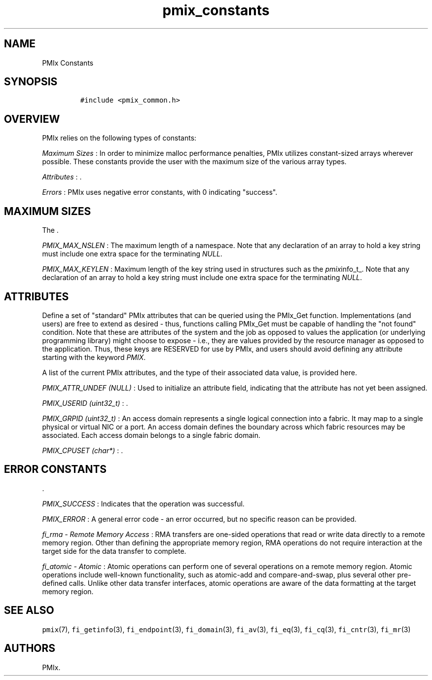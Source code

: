 .TH "pmix_constants" "7" "2015\-09\-16" "PMIx Programmer\[aq]s Manual" "\@VERSION\@"
.SH NAME
.PP
PMIx Constants
.SH SYNOPSIS
.IP
.nf
\f[C]
#include\ <pmix_common.h>
\f[]
.fi
.SH OVERVIEW
.PP
PMIx relies on the following types of constants:
.PP
\f[I]Maximum Sizes\f[] : In order to minimize malloc performance
penalties, PMIx utilizes constant\-sized arrays wherever possible.
These constants provide the user with the maximum size of the various
array types.
.PP
\f[I]Attributes\f[] : .
.PP
\f[I]Errors\f[] : PMIx uses negative error constants, with 0 indicating
"success".
.SH MAXIMUM SIZES
.PP
The .
.PP
\f[I]PMIX_MAX_NSLEN\f[] : The maximum length of a namespace.
Note that any declaration of an array to hold a key string must include
one extra space for the terminating \f[I]NULL\f[].
.PP
\f[I]PMIX_MAX_KEYLEN\f[] : Maximum length of the key string used in
structures such as the \f[I]pmix\f[]info_t_.
Note that any declaration of an array to hold a key string must include
one extra space for the terminating \f[I]NULL\f[].
.SH ATTRIBUTES
.PP
Define a set of "standard" PMIx attributes that can be queried using the
PMIx_Get function.
Implementations (and users) are free to extend as desired \- thus,
functions calling PMIx_Get must be capable of handling the "not found"
condition.
Note that these are attributes of the system and the job as opposed to
values the application (or underlying programming library) might choose
to expose \- i.e., they are values provided by the resource manager as
opposed to the application.
Thus, these keys are RESERVED for use by PMIx, and users should avoid
defining any attribute starting with the keyword \f[I]PMIX\f[].
.PP
A list of the current PMIx attributes, and the type of their associated
data value, is provided here.
.PP
\f[I]PMIX_ATTR_UNDEF (NULL)\f[] : Used to initialize an attribute field,
indicating that the attribute has not yet been assigned.
.PP
\f[I]PMIX_USERID (uint32_t)\f[] : .
.PP
\f[I]PMIX_GRPID (uint32_t)\f[] : An access domain represents a single
logical connection into a fabric.
It may map to a single physical or virtual NIC or a port.
An access domain defines the boundary across which fabric resources may
be associated.
Each access domain belongs to a single fabric domain.
.PP
\f[I]PMIX_CPUSET (char*)\f[] : .
.SH ERROR CONSTANTS
.PP
\&.
.PP
\f[I]PMIX_SUCCESS\f[] : Indicates that the operation was successful.
.PP
\f[I]PMIX_ERROR\f[] : A general error code \- an error occurred, but no
specific reason can be provided.
.PP
\f[I]fi_rma \- Remote Memory Access\f[] : RMA transfers are one\-sided
operations that read or write data directly to a remote memory region.
Other than defining the appropriate memory region, RMA operations do not
require interaction at the target side for the data transfer to
complete.
.PP
\f[I]fi_atomic \- Atomic\f[] : Atomic operations can perform one of
several operations on a remote memory region.
Atomic operations include well\-known functionality, such as atomic\-add
and compare\-and\-swap, plus several other pre\-defined calls.
Unlike other data transfer interfaces, atomic operations are aware of
the data formatting at the target memory region.
.SH SEE ALSO
.PP
\f[C]pmix\f[](7), \f[C]fi_getinfo\f[](3), \f[C]fi_endpoint\f[](3),
\f[C]fi_domain\f[](3), \f[C]fi_av\f[](3), \f[C]fi_eq\f[](3),
\f[C]fi_cq\f[](3), \f[C]fi_cntr\f[](3), \f[C]fi_mr\f[](3)
.SH AUTHORS
PMIx.
